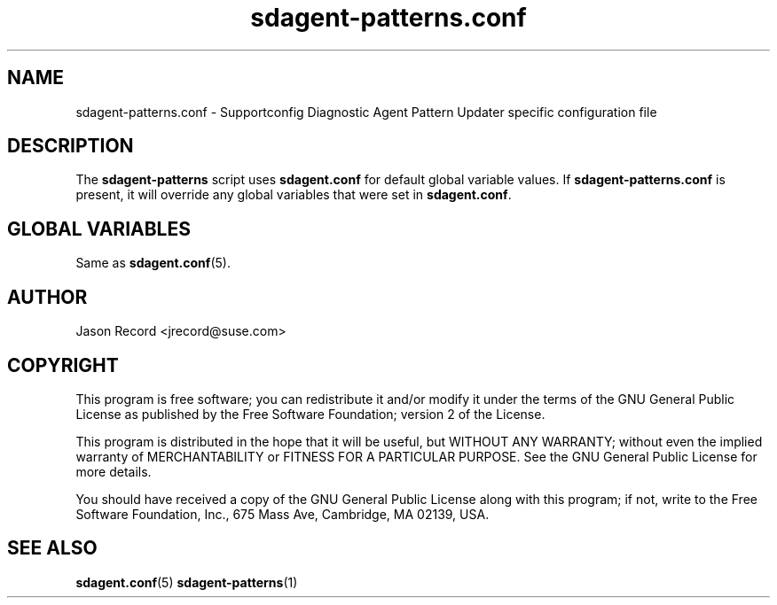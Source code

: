 .TH sdagent-patterns.conf 5 "01 Mar 2013" "sdagent-patterns.conf" "Supportconfig Diagnostic Manual"
.SH NAME
sdagent-patterns.conf - Supportconfig Diagnostic Agent Pattern Updater specific configuration file
.SH DESCRIPTION
The \fBsdagent-patterns\fR script uses \fBsdagent.conf\fR for default global variable values. If \fBsdagent-patterns.conf\fR is present, it will override any global variables that were set in \fBsdagent.conf\fR.
.SH GLOBAL VARIABLES
Same as \fBsdagent.conf\fR(5).
.SH AUTHOR
Jason Record <jrecord@suse.com>
.SH COPYRIGHT
This program is free software; you can redistribute it and/or modify
it under the terms of the GNU General Public License as published by
the Free Software Foundation; version 2 of the License.
.PP
This program is distributed in the hope that it will be useful,
but WITHOUT ANY WARRANTY; without even the implied warranty of
MERCHANTABILITY or FITNESS FOR A PARTICULAR PURPOSE.  See the
GNU General Public License for more details.
.PP
You should have received a copy of the GNU General Public License
along with this program; if not, write to the Free Software
Foundation, Inc., 675 Mass Ave, Cambridge, MA 02139, USA.
.SH SEE ALSO
.BR sdagent.conf (5)
.BR sdagent-patterns (1)

